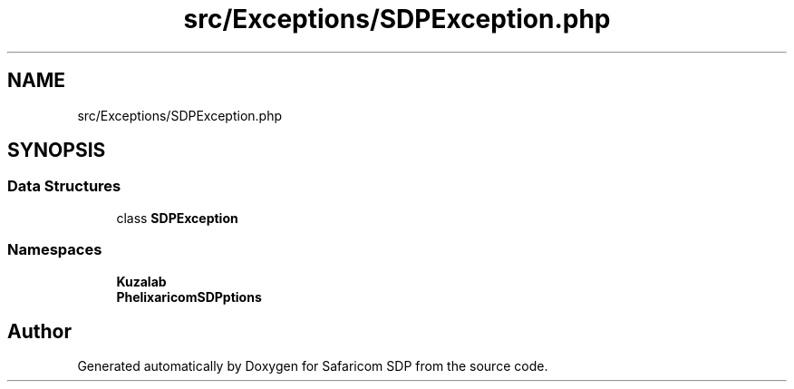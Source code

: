 .TH "src/Exceptions/SDPException.php" 3 "Sat Sep 26 2020" "Safaricom SDP" \" -*- nroff -*-
.ad l
.nh
.SH NAME
src/Exceptions/SDPException.php
.SH SYNOPSIS
.br
.PP
.SS "Data Structures"

.in +1c
.ti -1c
.RI "class \fBSDPException\fP"
.br
.in -1c
.SS "Namespaces"

.in +1c
.ti -1c
.RI " \fBKuzalab\fP"
.br
.ti -1c
.RI " \fBPhelix\\SafaricomSDP\\Exceptions\fP"
.br
.in -1c
.SH "Author"
.PP 
Generated automatically by Doxygen for Safaricom SDP from the source code\&.
